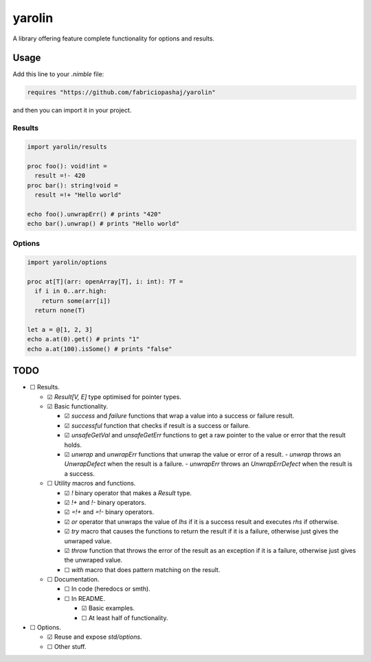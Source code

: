 #######
yarolin
#######
A library offering feature complete functionality for options and results.

=====
Usage
=====
Add this line to your `.nimble` file:

.. code-block:: nim

  requires "https://github.com/fabriciopashaj/yarolin"

and then you can import it in your project.

-------
Results
-------
.. code-block:: nim

  import yarolin/results

  proc foo(): void!int =
    result =!- 420
  proc bar(): string!void =
    result =!+ "Hello world"

  echo foo().unwrapErr() # prints "420"
  echo bar().unwrap() # prints "Hello world"

-------
Options
-------
.. code-block:: nim

  import yarolin/options

  proc at[T](arr: openArray[T], i: int): ?T =
    if i in 0..arr.high:
      return some(arr[i])
    return none(T)

  let a = @[1, 2, 3]
  echo a.at(0).get() # prints "1"
  echo a.at(100).isSome() # prints "false"

====
TODO
====
- ☐ Results.

  - ☑ `Result[V, E]` type optimised for pointer types.
  - ☑ Basic functionality.

    - ☑ `success` and `failure` functions that wrap a value into a success or failure result.
    - ☑ `successful` function that checks if result is a success or failure.
    - ☑ `unsafeGetVal` and `unsafeGetErr` functions to get a raw pointer to the value or error that the result holds.
    - ☑ `unwrap` and `unwrapErr` functions that unwrap the value or error of a result.
      - `unwrap` throws an `UnwrapDefect` when the result is a failure.
      - `unwrapErr` throws an `UnwrapErrDefect` when the result is a success.

  - ☐ Utility macros and functions.

    - ☑ `!` binary operator that makes a `Result` type.
    - ☑ `!+` and `!-` binary operators.
    - ☑ `=!+` and `=!-` binary operators.
    - ☑ `or` operator that unwraps the value of `lhs` if it is a success result and executes `rhs` if otherwise.
    - ☑ `try` macro that causes the functions to return the result if it is a failure, otherwise just gives the unwraped value.
    - ☑ `throw` function that throws the error of the result as an exception if it is a failure, otherwise just gives the unwraped value.
    - ☐ `with` macro that does pattern matching on the result.

  - ☐ Documentation.

    - ☐ In code (heredocs or smth).
    - ☐ In README.

      - ☑ Basic examples.
      - ☐ At least half of functionality.

- ☐ Options.

  - ☑ Reuse and expose `std/options`.
  - ☐ Other stuff.
